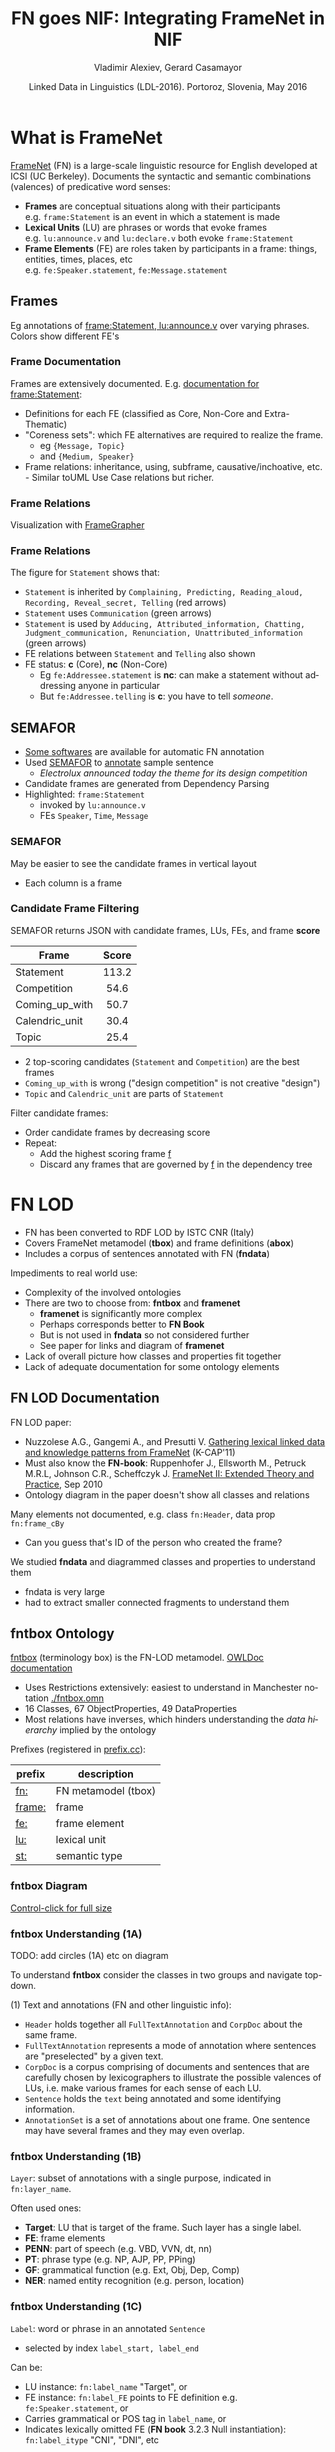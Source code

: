 #+COMMENT: -*- fill-column: 100 -*-
#+STARTUP: showeverything
#+TITLE: FN goes NIF: Integrating FrameNet in NIF
#+DATE: Linked Data in Linguistics (LDL-2016). Portoroz, Slovenia, May 2016
#+AUTHOR: Vladimir Alexiev, Gerard Casamayor
#+EMAIL: Ontotext Corp, University Pompeu Fabra
#+OPTIONS: ':nil *:t -:t ::t <:t H:5 \n:nil ^:{} arch:headline author:t c:nil creator:comment
#+OPTIONS: d:(not "LOGBOOK") date:t e:t email:nil f:t inline:t num:t p:nil pri:nil stat:t tags:t
#+OPTIONS: tasks:t tex:t timestamp:nil toc:2 todo:t |:t
#+CREATOR: Emacs 25.0.50.1 (Org mode 8.2.10)
#+DESCRIPTION:
#+EXCLUDE_TAGS: noexport
#+KEYWORDS:
#+LANGUAGE: en
#+SELECT_TAGS: export

#+REVEAL_TITLE_SLIDE_TEMPLATE: <h2>%t</h2><h3>%a</h3><h4>%e</h4><h4>%d</h4><p class='center'>2D interactive presentation: press <a href='javascript:Reveal.toggleOverview()'>O for overview</a>, <a href='../../reveal.js/js/reveal-help.html' target='_blank'>H for help</a>.</p><p class='center'>Proudly made in plain text with <a href='https://github.com/hakimel/reveal.js/'>reveal.js</a>, <a href='https://github.com/yjwen/org-reveal'>org-reveal</a>, <a href='http://orgmode.org'>org-mode</a> and <a href='http://www.gnu.org/s/emacs/'>emacs</a>.</p><p class='center'><a href='pres-full.html'>Normal continuous HTML</a></p><p class='center'><a href='https://github.com/VladimirAlexiev/VladimirAlexiev.github.io/tree/master/Multisensor/FrameNet'>Github source & accompanying materials</a></p>

* What is FrameNet
[[https://framenet.icsi.berkeley.edu/fndrupal/][FrameNet]] (FN) is a large-scale linguistic resource for English developed at  ICSI (UC Berkeley).
Documents the syntactic and semantic combinations (valences) of predicative word senses:
- *Frames* are conceptual situations along with their participants\\
  e.g. ~frame:Statement~ is an event in which a statement is made
- *Lexical Units* (LU) are phrases or words that evoke frames\\
  e.g. ~lu:announce.v~ and ~lu:declare.v~ both evoke ~frame:Statement~
- *Frame Elements* (FE) are roles taken by participants in a frame: things, entities, times, places, etc\\
  e.g. ~fe:Speaker.statement~, ~fe:Message.statement~

** Frames
Eg annotations of [[Https://framenet2.icsi.berkeley.edu/fnReports/data/lu/lu683.xml?mode=annotation][frame:Statement, lu:announce.v]] over varying phrases. Colors show different FE's
#+ATTR_HTML: :class stretch :style width:1400px
[[./img/FN-annotation-colored.png]]

*** Frame Documentation
Frames are extensively documented. E.g. [[https://framenet2.icsi.berkeley.edu/fnReports/data/frame/Statement.xml][documentation for frame:Statement]]:
- Definitions for each FE (classified as Core, Non-Core and Extra-Thematic)
- "Coreness sets": which FE alternatives are required to realize the frame.
  - eg ~{Message, Topic}~ 
  - and ~{Medium, Speaker}~
- Frame relations: inheritance, using, subframe, causative/inchoative, etc.\\
  - Similar toUML Use Case relations but richer.

*** Frame Relations
Visualization with [[https://framenet.icsi.berkeley.edu/fndrupal/FrameGrapher][FrameGrapher]]
#+ATTR_HTML: :class stretch :style width:600px
[[./img/FN-grapher.gif]]

*** Frame Relations
The figure for ~Statement~ shows that:
- ~Statement~ is inherited by ~Complaining, Predicting, Reading_aloud, Recording, Reveal_secret, Telling~ (red arrows)
- ~Statement~ uses ~Communication~ (green arrows)
- ~Statement~ is used by ~Adducing, Attributed_information, Chatting, Judgment_communication, Renunciation, Unattributed_information~ (green arrows)
- FE relations between ~Statement~ and ~Telling~ also shown
- FE status: *c* (Core), *nc* (Non-Core)
  - Eg ~fe:Addressee.statement~ is *nc*: can make a statement without addressing anyone in particular
  - But ~fe:Addressee.telling~ is *c*: you have to tell /someone/. 

** SEMAFOR
- [[https://framenet.icsi.berkeley.edu/fndrupal/asrl][Some softwares]] are available for automatic FN annotation
- Used [[http://demo.ark.cs.cmu.edu/parse][SEMAFOR]] to [[http://demo.ark.cs.cmu.edu/parse?sentence%3DElectrolux%2Bannounced%2Btoday%2Bthe%2Btheme%2Bfor%2Bits%2Bdesign%2Bcompetition][annotate]] sample sentence
  - /Electrolux announced today the theme for its design competition/
- Candidate frames are generated from Dependency Parsing
- Highlighted: ~frame:Statement~
  - invoked by ~lu:announce.v~
  - FEs ~Speaker~, ~Time~, ~Message~
#+ATTR_HTML: :class stretch :style width:1000px
[[./img/SEMAFOR-horizontal.png]]

*** SEMAFOR
May be easier to see the candidate frames in vertical layout
- Each column is a frame
#+ATTR_HTML: :class stretch :style width:1000px
[[./img/SEMAFOR-vertical.png]]

*** Candidate Frame Filtering
SEMAFOR returns JSON with candidate frames, LUs, FEs, and frame *score*
|                | <c>   |
| Frame          | Score |
|----------------+-------|
| Statement      | 113.2 |
| Competition    | 54.6  |
| Coming_up_with | 50.7  |
| Calendric_unit | 30.4  |
| Topic          | 25.4  |
- 2 top-scoring candidates (~Statement~ and ~Competition~) are the best frames
- ~Coming_up_with~ is wrong ("design competition" is not creative "design")
- ~Topic~ and ~Calendric_unit~ are parts of ~Statement~

Filter candidate frames:
- Order candidate frames by decreasing score
- Repeat:
  - Add the highest scoring frame _f_
  - Discard any frames that are governed by _f_ in the dependency tree

* FN LOD
- FN has been converted to RDF LOD by ISTC CNR (Italy)
- Covers FrameNet metamodel (*tbox*) and frame definitions (*abox*)
- Includes a corpus of sentences annotated with FN (*fndata*)\\

Impediments to real world use:
- Complexity of the involved ontologies
- There are two to choose from: *fntbox* and *framenet*
  - *framenet* is significantly more complex
  - Perhaps corresponds better to *FN Book*
  - But is not used in *fndata* so not considered further
  - See paper for links and diagram of *framenet*
- Lack of overall picture how classes and properties fit together
- Lack of adequate documentation for some ontology elements

** FN LOD Documentation
FN LOD paper:
- Nuzzolese A.G., Gangemi A., and Presutti V. [[https://www.academia.edu/1547890/Gathering_lexical_linked_data_and_knowledge_patterns_from_FrameNet][Gathering lexical linked data and knowledge patterns from FrameNet]] (K-CAP'11)
- Must also know the *FN-book*: Ruppenhofer J., Ellsworth M., Petruck M.R.L, Johnson C.R., Scheffczyk J. [[https://framenet.icsi.berkeley.edu/fndrupal/the_book][FrameNet II: Extended Theory and Practice]], Sep 2010
- Ontology diagram in the paper doesn't show all classes and relations\\

Many elements not documented, e.g. class ~fn:Header~, data prop ~fn:frame_cBy~
- Can you guess that's ID of the person who created the frame?

We studied *fndata* and diagrammed classes and properties to understand them
- fndata is very large
- had to extract smaller connected fragments to understand them

** fntbox Ontology
[[http://www.ontologydesignpatterns.org/ont/framenet/tbox/schema.owl][fntbox]] (terminology box) is the FN-LOD metamodel. [[http://www.ontologydesignpatterns.org/ont/framenet/html/][OWLDoc documentation]]
- Uses Restrictions extensively: easiest to understand in Manchester notation [[http://VladimirAlexiev.github.io/Multisensor/FrameNet/fntbox.omn][./fntbox.omn]] 
- 16 Classes, 67 ObjectProperties, 49 DataProperties
- Most relations have inverses, which hinders understanding the /data hierarchy/ implied by the ontology
Prefixes (registered in [[http://prefix.cc/fn,frame,fe,lu,st][prefix.cc]]):
| prefix | description         |
|--------+---------------------|
| [[http://www.ontologydesignpatterns.org/ont/framenet/tbox/][fn:]]    | FN metamodel (tbox) |
| [[http://www.ontologydesignpatterns.org/ont/framenet/abox/frame/][frame:]] | frame               |
| [[http://www.ontologydesignpatterns.org/ont/framenet/abox/fe/][fe:]]    | frame element       |
| [[http://www.ontologydesignpatterns.org/ont/framenet/abox/lu/][lu:]]    | lexical unit        |
| [[http://www.ontologydesignpatterns.org/ont/framenet/abox/semType/][st:]]    | semantic type       |

*** fntbox Diagram
[[./img/fntbox-marks.png][Control-click for full size]]
#+ATTR_HTML: :class stretch :style width:1000px
[[./img/fntbox-marks.png]]

*** fntbox Understanding (1A)
TODO: add circles (1A) etc on diagram

To understand *fntbox* consider the classes in two groups and navigate top-down.

(1) Text and annotations (FN and other linguistic info):
- ~Header~ holds together all ~FullTextAnnotation~ and ~CorpDoc~ about the same frame.
- ~FullTextAnnotation~ represents a mode of annotation where sentences are "preselected" by a given text.
- ~CorpDoc~ is a corpus comprising of documents and sentences that are carefully chosen by lexicographers to illustrate the possible valences of LUs, i.e. make various frames for each sense of each LU.
- ~Sentence~ holds the ~text~ being annotated and some identifying information.
- ~AnnotationSet~ is a set of annotations about one frame. One sentence may have several frames and they may even overlap.

*** fntbox Understanding (1B)
~Layer~: subset of annotations with a single purpose, indicated in ~fn:layer_name~. 

Often used ones:
- *Target*: LU that is target of the frame. Such layer has a single label.
- *FE*: frame elements
- *PENN*: part of speech (e.g. VBD, VVN, dt, nn)
- *PT*: phrase type (e.g. NP, AJP, PP, PPing)
- *GF*: grammatical function (e.g. Ext, Obj, Dep, Comp)
- *NER*: named entity recognition (e.g. person, location)

*** fntbox Understanding (1C)
~Label~: word or phrase in an annotated ~Sentence~
- selected by index ~label_start, label_end~
Can be:
  - LU instance: ~fn:label_name~ "Target", or
  - FE instance: ~fn:label_FE~ points to FE definition e.g. ~fe:Speaker.statement~, or
  - Carries grammatical or POS tag in ~label_name~, or
  - Indicates lexically omitted FE (*FN book* 3.2.3 Null instantiation): ~fn:label_itype~ "CNI", "DNI", etc

*** fntbox Understanding (2A)
(2) Frame definition:
- ~Frame~: abstracts over a real-world situation
  - Relations: ~Causative, Inchoative, Subframe, inherits, uses, precedes, perspectiveOn~
- ~LexUnit~: head-word of a (sub)sentence, invokes the frame
  - ~SentenceCount~: simple statistics to manage annotators work
- ~Lexeme~: linguistic representation of LU (a LU can have several)
- Frame 7 LU point to ~AnnotationSets~ that attests them

*** fntbox Understanding (2B)
- ~FrameElement~: entity participating in a frame
  - Eg Things, actors, times, messages, etc
  - FE relations: ~excludes, requires, SubFE~
  - ~FE_coreType~: Core, Core-Unexpressed, Extra-Thematic, Peripheral
  - ~FECoreSet~: set of alternative FEs, one must be present in the frame
- ~SemType~ classifies elements, eg
  - for Frame: ~Non-perspectivalized_frame~, ~Non-Lexical_Frame~
  - for FE: ~Sentient~ (agent), ~Artifact~, ~Message~, ~State_of_affairs~

** fnabox Ontology
[[http://www.ontologydesignpatterns.org/ont/framenet/abox/cfn.rdf][fnabox]] (assertion box) includes all frame definitions
- Only individuals, not classes nor property definitions.
- Had illegal local-name chars (spaces and parentheses): converted to underscores
  - e.g. ~lu:swing_(into).v~ -> ~lu:swing__into_.v~
- Converted to [[http://VladimirAlexiev.github.io/Multisensor/FrameNet/fnabox.ttl][./fnabox.ttl]]: more readable, all statements about an individual are together. Eg
#+BEGIN_SRC Turtle
frame:Statement
  fn:hasFrameElement fe:Time.statement, fe:Iteration.statement... ;
  fn:hasLexUnit lu:gloat.v, lu:explain.v, lu:declaration.n, lu:talk.v... ;
  fn:isInheritedBy frame:Telling, frame:Reveal_secret, frame:Recording... ;
  fn:isUsedBy frame:Unattributed_information, frame:Adducing... ;
  fn:uses frame:Communication .
#+END_SRC

Triples for a couple of the core FEs in that frame:
#+BEGIN_SRC Turtle
fe:Speaker.statement a fn:FrameElement ;
  fn:hasSemType st:Sentient ;
  fn:hasSuperFE fe:Speaker.speak_on_topic...
fe:Message.statement a fn:FrameElement ;
  fn:hasSemType st:Message ;
  fn:hasSuperFE fe:Message.encoding, fe:Message.communication...
#+END_SRC

** fndata Dataset
[[http://www.ontologydesignpatterns.org/ont/framenet/fndata_v5.rdf.zip][fndata_v5]]: FN LOD annotations corpus
- 3.8M triples
- 540Mb of RDF/XML (292Mb Turtle, 1.03Gb NTriples)
- 5946 sentences, 20361 frame instances (~annotationSetFrame~)
- 3.4 frames per sentence
- 640 triples per sentence, 45 triples per frame

*** fndata Sample
[[http://VladimirAlexiev.github.io/Multisensor/FrameNet/iran_missile_sentence_52.ttl][./iran_missile_sentence_52.ttl]]: all triples about /iran_missile_fullTextAnnotation_sentence_52/
- sentence 3 of paragraph 10 of fullTextAnnotation corpus named "iran_missile":
- /This project was focused on the development of a longer ranged (150-200 km) and more heavily armed version of the Israeli Gabriel anti-ship missile (not as sometimes reported with the development of a ballistic missile based upon Israeli Jericho surface-to-surface missile technology)./
- 6 manually annotated frames: /Gizmo/, Bearing_arms, Cause_to_make_progress (twice), Project, Type
- /Gizmo/ is invoked by "/surface-to-surface missile *technology*/"
- SEMAFOR reports these frames and a number of smaller frames (see next)
- SEMAFOR misses /Gizmo/: it may have an older set of frame definitions
Crucial in allowing us to understand the structure of FN-LOD and the meaning of most fields

*** fndata Sample in SEMAFOR
[[http://demo.ark.cs.cmu.edu/parse?sentence%3DThis%20project%20was%20focused%20on%20the%20development%20of%20a%20longer%20ranged%20(%20150%20-%20200%20km%20)%20and%20more%20heavily%20armed%20version%20of%20the%20Israeli%20Gabriel%20anti%20-%20ship%20missile%20(%20not%20as%20sometimes%20reported%20with%20the%20development%20of%20a%20ballistic%20missile%20based%20upon%20Israeli%20Jericho%20surface%20-%20to%20-%20surface%20missile%20technology%20)%20][SEMAFOR reported frames]] 
#+ATTR_HTML: :class stretch :style width:1000px
[[./img/fndata-sample-SEMAFOR.png]]

* NIF
- [[http://persistence.uni-leipzig.org/nlp2rdf/][NLP Interchange Format]] (NIF), formerly *nlp2rdf*
- Ontologies, specifications, software to exchange linguistic annotations as RDF/OWL
- NIF core: text annotations, binding to text
- Reuses and incorporates NLP vocabularies
"Payload" ontologies:
- [[http://www.w3.org/2005/11/its/rdf][ITS]] and [[http://nerd.eurecom.fr/ontology][NERD]]: Named Entity Recognition (NER): individuals and classes
- [[http://acoli.cs.uni-frankfurt.de/resources/olia/][OLIA]]: tagsets of various types of NLP tools (Penn POS, Stanford dependency parse, etc)
- [[http://www.gsi.dit.upm.es/ontologies/marl/][MARL]]: sentiment/opinion
Links:
- Hellmann S., Lehmann J., Auer S., Brümmer M. [[http://jens-lehmann.org/files/2013/iswc_nif.pdf][Integrating NLP using Linked Data]], ISWC 2013
- [[http://vladimiralexiev.github.io/Multisensor/20141008-Linguistic-LD][Linguistic Linked Data intro]], Multisensor 2014
- Extensive [[https://www.zotero.org/groups/linguistic_ld/items][bibliography on Zotero]]
- [[http://lcl.uniroma1.it/MASC-NEWS/][MASC+BabelNet as NIF]],  [[http://data.lider-project.eu/MASC-NIF/download][MASC+BabelNet+IATE as NIF]]

** NIF Core Schema
#+ATTR_HTML: :class stretch :style width:1000px
[[./img/NIF-schema.png]]

* Comparing FN-LOD to NIF
- The FN-LOD and NIF models are very dis-similar
- How to put them together?
- Start with a comparison between the two

** Text Framing
Document:
- Document is the basic correspondence level: ~fn:Document~ vs ~nif:Context~
- Text is stored in ~fn:text~ vs ~nif:isString~
Above document:
- FN-LOD has ~fn:CorpDoc~ or ~fn:FullTextAnnotation~ (two kinds of corpora). 
- NIF uses ~nif:broaderContext~ to point to higher-level contexts
Below document:
- FN-LOD: ~fn:Sentence~ is the basic level, then ~fn:AnnotationSet, fn:Layer, fn:Label~
- NIF: generic class ~nif:Structure~, subclasses ~Paragraph~, ~Sentence~, ~Phrase~, ~Word~...
- Char offsets: ~fn:Label: label_start, label_end~ vs ~nif:String: beginIndex, endIndex~

** Text Links
NIF links:
- Every ~String~ (~Paragraph~, ~Sentence~, ~Phrase~...) points to enclosing context (~referenceContext~)
- ~subString~ (inv ~superString~) points uniformly from higher level texts to lower level texts
- ~word~ (inv ~nif:sentence~): from sentence down to its words (not declared sub-prop of ~subString~?)
- Chains: sentences (~previousSentence~ inv ~nextSentence~), words (~previousWord~ inv ~nextWord~)
- From sentence to ~firstWord~ and ~lastWord~

FN-LOD: non-uniform treatment of links:
- from ~Sentence~ to its strings (~Label~): must follow property path
- ~sentenceInDocument/annoForSentence/hasLayer/hasLabel~

** Text Nodes
Most significant difference between FN-LOD and NIF.

FN-LOD:
- Defines Labels "as needed" by linguistic annotation, and locally
- Several Label nodes can point to the same piece of text (offsets in the document)
- Labels are not shared between different annotations (NLP features)
- No recommendation about text node URLs
NIF:
- Defines Strings for every word and sentence of the document, globally.
- Each piece of text is represented by one node
  - (But Words overlap Phrases, Phrases overlap Sentences)
- Recommends RFC5147 URLs based on char offset, eg
  #+BEGIN_SRC Turtle
<#char=282,253> a nif:Phrase; nif:beginIndex 282; nif:endIndex 253;
  nif:referenceContext <#char=0,2353>. # whole text
#+END_SRC
- Ensures interoperability: different NLP tools emit triples against the same nodes, so triples "mesh" together

* Integrating FN-LOD in NIF
- The FN-LOD and NIF models for representing annotated text are totally different
- Principle: represent minimum possible FN nodes, point to them using ~nif:String.oliaLink~

Multisensor relies on a dependency parse of the sentence. Assume:
- /head/ is a head-word that governs /word1..N/
- /head/ corresponds to /lexUnit/ that invokes /frame/
- /frame/ has elements /frameElement1..N/, corresponding to /word1..N/
- (for illustration) /frame/ has a lexically omitted FE /frameElementN+1/ of type CNI (constructional null instantiation)
Note: same model works without dependency parse, if you have some other way of discovering FEs

** Diagram of FN-LOD in NIF 
#+ATTR_HTML: :class stretch :style width:1000px
[[./img/fn-nif.png]]

** Understanding FN-LOD in NIF (1) 
Think of ~fn:AnnotationSet~ as *frame instance* and of ~fn:Label~ as *FE instance*. 3 tiers:
1. *NIF* has word offset info, dependency tree from /head/ to /word1..N/ (not shown).
  - ~nif:dependency~ or specific sub-props are used for that tree
  - eg MS uses ~upf-deep:deepDependency~
2. *Frame instance* connects ~nif:Words~ to ~fn:AnnotationSet~ thus frame
3. *Frame definition* is defined in *fnabox* ontology

** Understanding FN-LOD in NIF (2)
- Skipped ~fe:label_start/end~, they duplicate ~nif:begin/endIndex~
- Same word can participate in several frames (as LU or FE): will have multiple ~nif:oliaLink~
- /labelN+1/ is lexically omitted FE (of type CNI) with no corresponding NIF node
- Nodes /labelLU/ and /layerLU/ are redundant, carry no information (except the fixed string "Target").
  - Indirect path ~fn:hasLayer/fn:hasLabel~ is even "harmful": it causes /head/ to have two ~nif:oliaLink~, which could be confusing
  - Included these redundant nodes to be faithful to *fntbox* ontology, but they can safely be omitted
- Links of /label1..N+1/ are not redundant:
  - ~fn:hasLabel~ ties the frame *instance* together
  - ~fn:label_FE~ points to specific FE in the frame *definition*

** Querying FN-NIF
- FN-LOD in NIF involves a fairly complex graph structure
- We show a few queries to extract data from that graph
- We use SPARQL property paths liberally, including inverses ~^~
- We indicate the input parameter of a query with ~$~
- Don't bother to check intermediate node types: rely that specific FN properties occur only on appropriate nodes

*** Find Frame and LU corresponding to a head-word
- Find frame and LU of head-word ~$head~ (if it has a frame):
#+BEGIN_SRC SPARQL
select * {
  $head nif:oliaLink ?annoSet.
  ?annoSet fn:annotationSetLU ?lu;
    fn:annotationSetFrame ?frame}
#+END_SRC
Could also use the round-about path:
#+BEGIN_SRC SPARQL
select * {
  $head nif:oliaLink [
    fn:label_name "Target";
   ^fn:hasLabel/^fn:hasLayer ?annoSet.
  ?annoSet fn:annotationSetLU ?lu;
    fn:annotationSetFrame ?frame]}
#+END_SRC

*** Get all FE and constituents of a head-word
- Find all FEs and constituent words of head-word ~$head~:
#+BEGIN_SRC sparql
select ?fe ?word ?itype {
  # Find the ?annoSet and ?frame
  $head nif:oliaLink ?annoSet.
  ?annoSet fn:annotationSetFrame ?frame.
  # Get all ?fe, ?label, (optionally) ?word
  ?frame fn:hasFrameElement ?fe.
  ?annoSet fn:hasLayer/fn:hasLabel ?label.
  ?label fn:label_FE ?fe.
  optional {?word nif:oliaLink ?label}
  optional {?label fn:label_itype ?itype}}
#+END_SRC

*** Find all frames of a sentence
- Usually ~nif:word~ is used to point out the words of a sentence
  - (Also practice in Multisensor)
- Find annotation sets and frames of ~$sentence~:
#+BEGIN_SRC SPARQL
select * {
  $sentence nif:word/nif:oliaLink ?annoSet.
  ?annoSet fn:annotationSetFrame ?frame}
#+END_SRC

*** Find all frames of complete text
- NIF mandates that ~nif:referenceContext~ is used to connect each word to the complete text
- Find all frames of ~$context~ (a ~nif:Context~):
#+BEGIN_SRC SPARQL
select * {
  $context ^nif:referenceContext/ nif:oliaLink ?annoSet.
  ?annoSet fn:annotationSetFrame ?frame}
#+END_SRC

* Examples

** Stylized Example
- /Electrolux announced today the theme for its design competition/
- 3 of 5 candidate frames shown (~Statement, Topic, Competition~)
- Elided for simplicity: ~Label~, ~Layer~, ~AnnotationSet~ 
#+ATTR_HTML: :class stretch :style width:1200px
[[./img/FN-NIF-example.png]]

** Actual Example (1)
- /42% of this cost - some $183b - is the annual direct medical and extended care expenses/
#+ATTR_HTML: :class stretch :style width:1200px
[[./img/MS-Frame-complex-part1.png]]

** Actual Example (2)
- 12 frames
- in addition to FN frames, includes ~fe-upf:Linguistic_situation~ to connect the graph
#+ATTR_HTML: :class stretch :style width:1200px
[[./img/MS-Frame-complex-part2.png]]

* Future Work, Acknowledgements
Representing Confidence. Candidates:
- ~nif:oliaConf~ from NIF 2.0: confidence of ~nif:oliaLink~ and ~nif:oliaCategory~
- ~nif-ann:confidence~ from [[http://nif.readthedocs.io/en/2.1-rc/prov-and-conf.html#using-only-generic-provenance-and-confidence-properties][NIF 2.1 RC]] 
- ~fise:confidence~ from  [[http://stanbol.apache.org/docs/trunk/components/enhancer/enhancementstructure.html#fiseentityannotation][Stanbol EntityAnnotation Structure]]
RDF Shapes:
- This work is not an ontology but an /application profile/, /data pattern/ or /RDF Shape/
- [[https://www.w3.org/2014/data-shapes/wiki/Main_Page][W3C RDF Shapes working group]] is close to defining standards for data shapes
  - [[http://shex.io/][ShEx]] is more concise
  - [[http://w3c.github.io/data-shapes/shacl/][SHACL]] is more formal and near standardization

Acknowledgements:
- This work is part of MultiSensor (EC FP7 610411)
- 4 anonymous referees made useful suggestions for improving the article
- Diagrams are made with [[http://plantuml.sourceforge.net][PlantUML]] and [[http://vladimiralexiev.github.io/pres/20160514-rdfpuml/][rdfpuml]]
